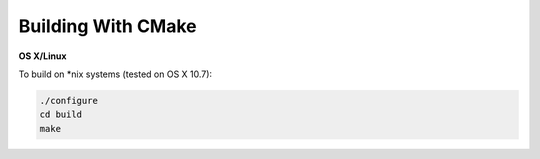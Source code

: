 .. _ref-quickstart:

Building With CMake
===================

**OS X/Linux**

To build on *nix systems (tested on OS X 10.7):

.. code-block:: sh

   ./configure
   cd build
   make
